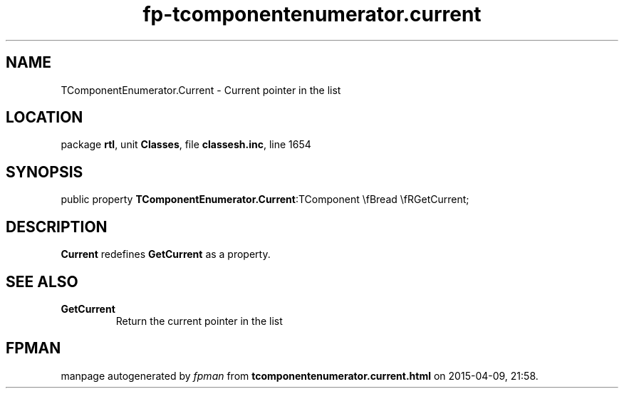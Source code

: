 .\" file autogenerated by fpman
.TH "fp-tcomponentenumerator.current" 3 "2014-03-14" "fpman" "Free Pascal Programmer's Manual"
.SH NAME
TComponentEnumerator.Current - Current pointer in the list
.SH LOCATION
package \fBrtl\fR, unit \fBClasses\fR, file \fBclassesh.inc\fR, line 1654
.SH SYNOPSIS
public property  \fBTComponentEnumerator.Current\fR:TComponent \\fBread \\fRGetCurrent;
.SH DESCRIPTION
\fBCurrent\fR redefines \fBGetCurrent\fR as a property.


.SH SEE ALSO
.TP
.B GetCurrent
Return the current pointer in the list

.SH FPMAN
manpage autogenerated by \fIfpman\fR from \fBtcomponentenumerator.current.html\fR on 2015-04-09, 21:58.

